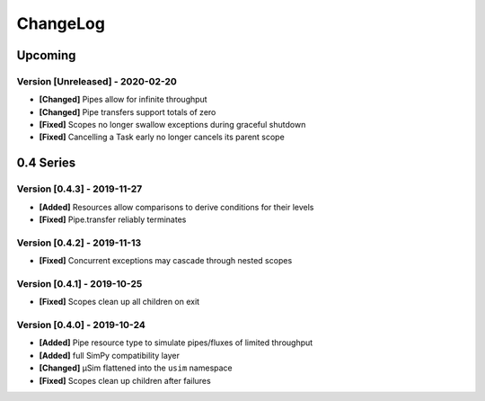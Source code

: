 .. Created by log.py at 2020-02-20, command
   '/Users/mfischer/PycharmProjects/usim/venv/lib/python3.7/site-packages/change/__main__.py log docs/source/changes compile --output docs/source/changelog.rst'
   based on the format of 'https://keepachangelog.com/'
#########
ChangeLog
#########

Upcoming
========

Version [Unreleased] - 2020-02-20
+++++++++++++++++++++++++++++++++

* **[Changed]** Pipes allow for infinite throughput
* **[Changed]** Pipe transfers support totals of zero

* **[Fixed]** Scopes no longer swallow exceptions during graceful shutdown
* **[Fixed]** Cancelling a Task early no longer cancels its parent scope

0.4 Series
==========

Version [0.4.3] - 2019-11-27
++++++++++++++++++++++++++++

* **[Added]** Resources allow comparisons to derive conditions for their levels

* **[Fixed]** Pipe.transfer reliably terminates

Version [0.4.2] - 2019-11-13
++++++++++++++++++++++++++++

* **[Fixed]** Concurrent exceptions may cascade through nested scopes

Version [0.4.1] - 2019-10-25
++++++++++++++++++++++++++++

* **[Fixed]** Scopes clean up all children on exit

Version [0.4.0] - 2019-10-24
++++++++++++++++++++++++++++

* **[Added]** Pipe resource type to simulate pipes/fluxes of limited throughput
* **[Added]** full SimPy compatibility layer

* **[Changed]** μSim flattened into the ``usim`` namespace

* **[Fixed]** Scopes clean up children after failures


